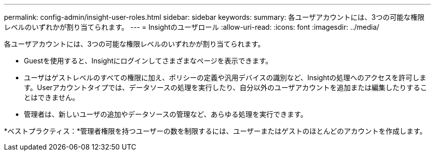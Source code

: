 ---
permalink: config-admin/insight-user-roles.html 
sidebar: sidebar 
keywords:  
summary: 各ユーザアカウントには、3つの可能な権限レベルのいずれかが割り当てられます。 
---
= Insightのユーザロール
:allow-uri-read: 
:icons: font
:imagesdir: ../media/


[role="lead"]
各ユーザアカウントには、3つの可能な権限レベルのいずれかが割り当てられます。

* Guestを使用すると、Insightにログインしてさまざまなページを表示できます。
* ユーザはゲストレベルのすべての権限に加え、ポリシーの定義や汎用デバイスの識別など、Insightの処理へのアクセスを許可します。Userアカウントタイプでは、データソースの処理を実行したり、自分以外のユーザアカウントを追加または編集したりすることはできません。
* 管理者は、新しいユーザの追加やデータソースの管理など、あらゆる処理を実行できます。


*ベストプラクティス：*管理者権限を持つユーザーの数を制限するには、ユーザーまたはゲストのほとんどのアカウントを作成します。
